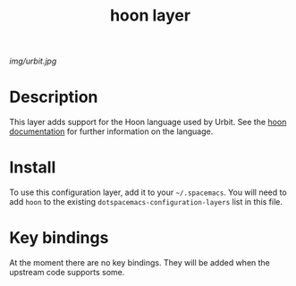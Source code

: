 #+TITLE: hoon layer

[[img/urbit.jpg]]

* Table of Contents                                        :TOC_4_gh:noexport:
 - [[#description][Description]]
 - [[#install][Install]]
 - [[#key-bindings][Key bindings]]

* Description
This layer adds support for the Hoon language used by Urbit. See the [[http://urbit.org/docs/hoon/][hoon documentation]] for further information on the language.

* Install
To use this configuration layer, add it to your =~/.spacemacs=. You will need to
add =hoon= to the existing =dotspacemacs-configuration-layers= list in this
file.

* Key bindings
At the moment there are no key bindings. They will be added when the upstream code supports some.
